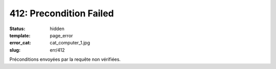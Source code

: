 ========================
412: Precondition Failed
========================
:status: hidden
:template: page_error
:error_cat: cat_computer_1.jpg
:slug: err/412

Préconditions envoyées par la requête non vérifiées.
